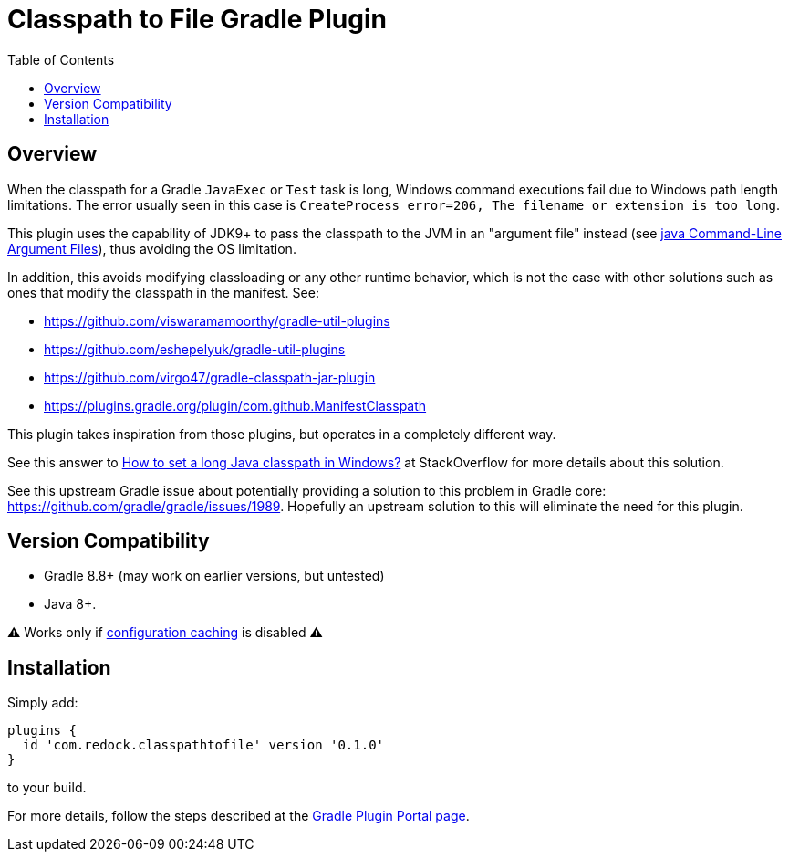 = Classpath to File Gradle Plugin
:pluginId: com.redock.classpathtofile
:pluginVersion: 0.0.1
:toc: macro

toc::[]

== Overview

When the classpath for a Gradle `JavaExec` or `Test` task is long, Windows command executions
fail due to Windows path length limitations. The error usually seen in this case is
`CreateProcess error=206, The filename or extension is too long`.

This plugin uses the capability of JDK9+ to pass the classpath to the JVM in an "argument file"
instead (see https://docs.oracle.com/javase/9/tools/java.htm#JSWOR-GUID-4856361B-8BFD-4964-AE84-121F5F6CF111[java
Command-Line Argument Files]), thus avoiding the OS limitation.

In addition, this avoids modifying classloading or any other runtime behavior, which is not the
case with other solutions such as ones that modify the classpath in the manifest. See:

* https://github.com/viswaramamoorthy/gradle-util-plugins
* https://github.com/eshepelyuk/gradle-util-plugins
* https://github.com/virgo47/gradle-classpath-jar-plugin
* https://plugins.gradle.org/plugin/com.github.ManifestClasspath

This plugin takes inspiration from those plugins, but operates in a completely different way.

See this answer to
https://stackoverflow.com/questions/201816/how-to-set-a-long-java-classpath-in-windows/54270831#54270831[How
to set a long Java classpath in Windows?] at StackOverflow for more details about this solution.

See this upstream Gradle issue about potentially providing a solution to this problem in
Gradle core: https://github.com/gradle/gradle/issues/1989. Hopefully an upstream solution to
this will eliminate the need for this plugin.

== Version Compatibility

* Gradle 8.8+ (may work on earlier versions, but untested)
* Java 8+.

⚠ Works only if https://docs.gradle.org/current/userguide/configuration_cache.html[configuration caching] is disabled ⚠

== Installation

Simply add:

```groovy
plugins {
  id 'com.redock.classpathtofile' version '0.1.0'
}
```

to your build.

For more details, follow the steps described at the
https://plugins.gradle.org/plugin/com.redock.classpathtofile[Gradle Plugin Portal page].
